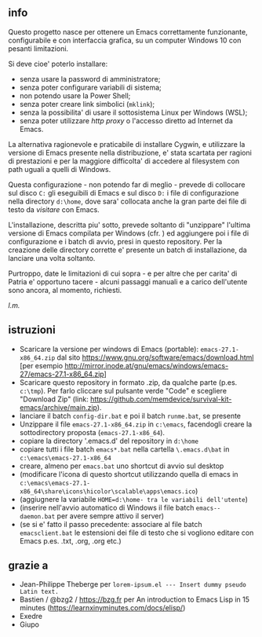 ** info

Questo progetto nasce per ottenere un Emacs correttamente funzionante, configurabile e con interfaccia grafica, su un computer Windows 10 con pesanti limitazioni. 

Si deve cioe' poterlo installare: 

- senza usare la password di amministratore; 
- senza poter configurare variabili di sistema; 
- non potendo usare la Power Shell; 
- senza poter creare link simbolici (=mklink=); 
- senza la possibilita' di usare il sottosistema Linux per Windows (WSL);
- senza poter utilizzare /http proxy/ o l'accesso diretto ad Internet da Emacs.

La alternativa ragionevole e praticabile di installare Cygwin, e utilizzare la versione di Emacs presente nella distribuzione, e' stata scartata per ragioni di prestazioni e per la maggiore difficolta' di accedere al filesystem con path uguali a quelli di Windows.

Questa configurazione - non potendo far di meglio - prevede di collocare sul disco =C:= gli eseguibili di Emacs e sul disco =D:= i file di configurazione nella directory =d:\home=, dove sara' collocata anche la gran parte dei file di testo da /visitare/ con Emacs.

L'installazione, descritta piu' sotto, prevede soltanto di "unzippare" l'ultima versione di Emacs compilata per Windows (cfr. ) ed aggiungere poi i file di configurazione e i batch di avvio, presi in questo repository. Per la creazione delle directory corrette e' presente un batch di installazione, da lanciare una volta soltanto. 

Purtroppo, date le limitazioni di cui sopra - e per altre che per carita' di Patria e' opportuno tacere - alcuni passaggi manuali e a carico dell'utente sono ancora, al momento, richiesti.

/l.m./

** istruzioni
 
- Scaricare la versione per windows di Emacs (portable): =emacs-27.1-x86_64.zip= dal sito https://www.gnu.org/software/emacs/download.html [per esempio http://mirror.inode.at/gnu/emacs/windows/emacs-27/emacs-27.1-x86_64.zip]
- Scaricare questo repository in formato .zip, da qualche parte (p.es. =c:\tmp=). Per farlo cliccare sul pulsante verde "Code" e scegliere "Download Zip" (link: https://github.com/memdevice/survival-kit-emacs/archive/main.zip).
- lanciare il batch =config-dir.bat= e poi il batch =runme.bat=, se presente
- Unzippare il file =emacs-27.1-x86_64.zip= in =c:\emacs=, facendogli creare la sottodirectory proposta (=emacs-27.1-x86_64=).
- copiare la directory '.emacs.d' del repository in =d:\home=
- copiare tutti i file batch =emacs*.bat= nella cartella =\.emacs.d\bat= in =c:\emacs\emacs-27.1-x86_64=
- creare, almeno per =emacs.bat= uno shortcut di avvio sul desktop
- (modificare l'icona di questo shortcut utilizzando quella di emacs in =c:\emacs\emacs-27.1-x86_64\share\icons\hicolor\scalable\apps\emacs.ico=)
- (aggiugnere la variabile =HOME=d:\home- tra le variabili dell'utente=)
- (inserire nell'avvio automatico di Windows il file batch =emacs--daemon.bat= per avere sempre attivo il server)
- (se si e' fatto il passo precedente: associare al file batch =emacsclient.bat= le estensioni dei file di testo che si vogliono editare con Emacs p.es. .txt, .org, .org etc.)

** grazie a 
- Jean-Philippe Theberge per =lorem-ipsum.el --- Insert dummy pseudo Latin text.=
- Bastien / @bzg2 / https://bzg.fr per An introduction to Emacs Lisp in 15 minutes (https://learnxinyminutes.com/docs/elisp/)
- Exedre
- Giupo
